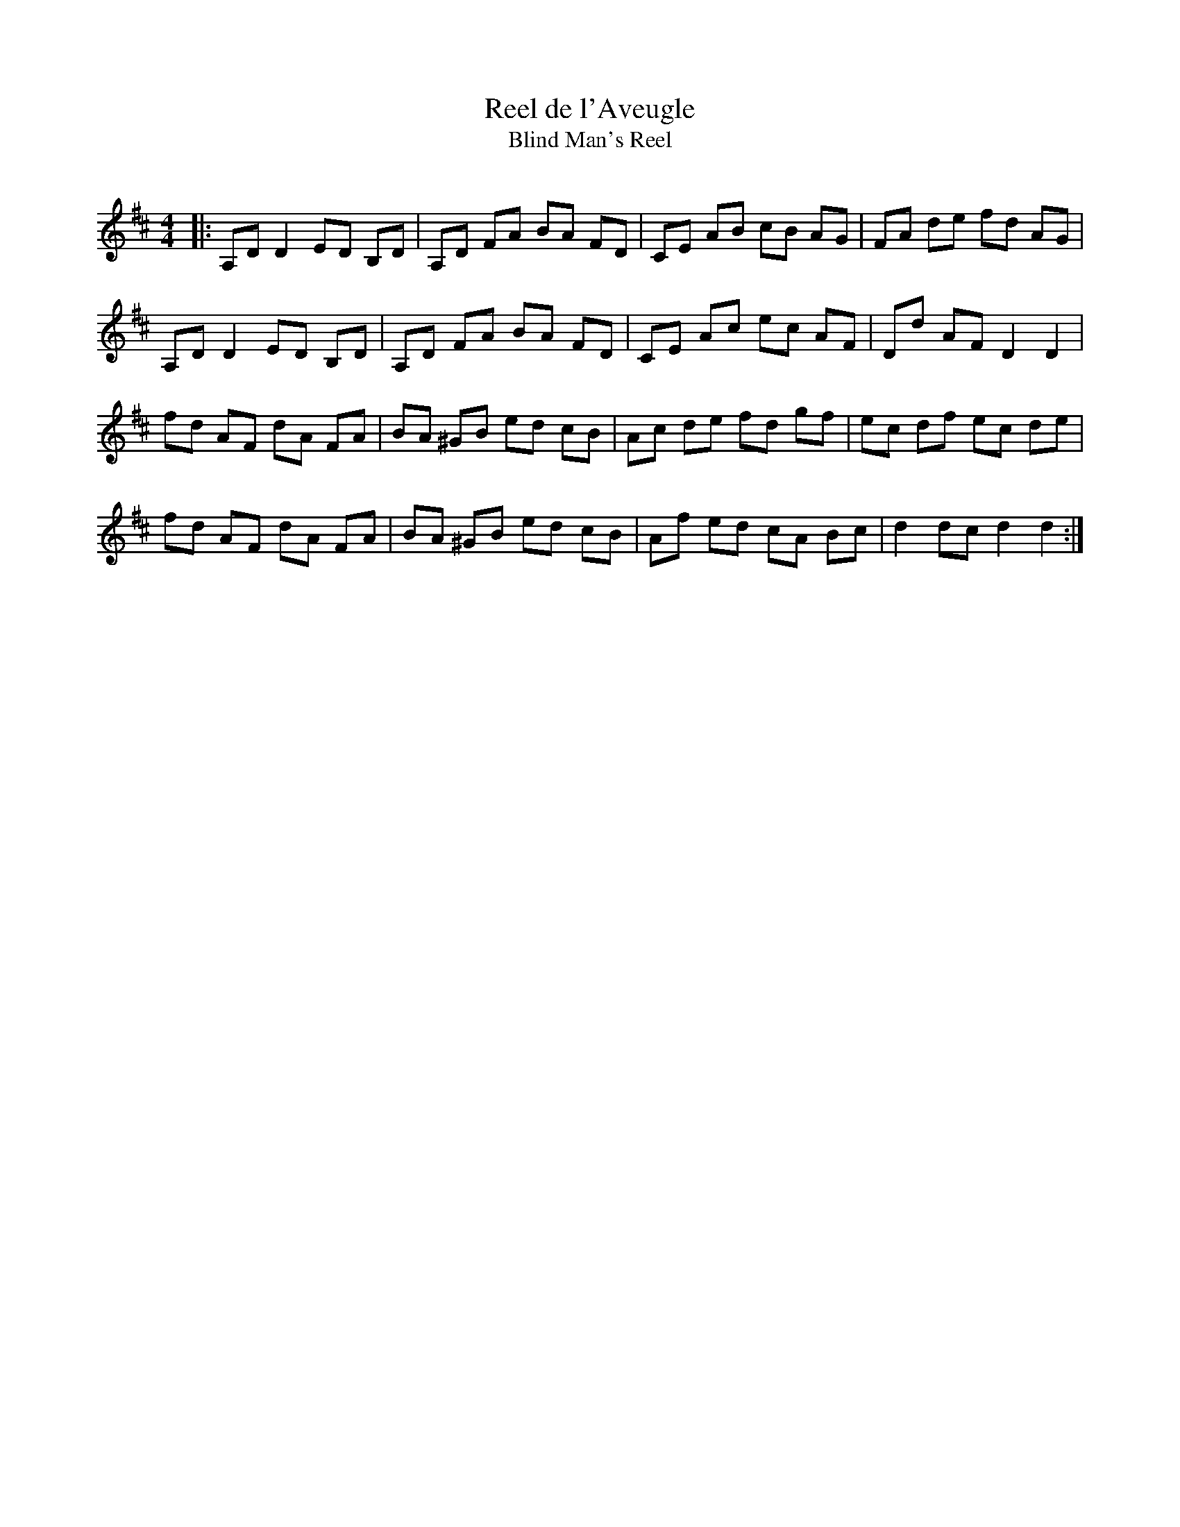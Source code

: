 X:1
T: Reel de l'Aveugle
T: Blind Man's Reel
R:Reel
Q: 232
K:D
M:4/4
L:1/8
|:A,D D2 ED B,D|A,D FA BA FD|CE AB cB AG|FA de fd AG|
A,D D2 ED B,D|A,D FA BA FD|CE Ac ec AF|Dd AF D2 D2|
fd AF dA FA|BA ^GB ed cB|Ac de fd gf|ec df ec de|
fd AF dA FA|BA ^GB ed cB|Af ed cA Bc|d2 dc d2 d2:|
